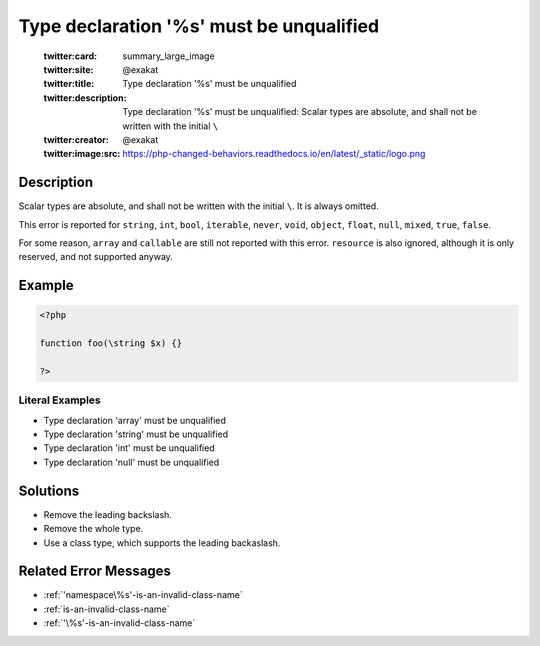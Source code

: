 .. _type-declaration-'%s'-must-be-unqualified:

Type declaration '%s' must be unqualified
-----------------------------------------
 
	.. meta::
		:description:
			Type declaration '%s' must be unqualified: Scalar types are absolute, and shall not be written with the initial ``\``.

	    :og:image: https://php-changed-behaviors.readthedocs.io/en/latest/_static/logo.png
		:og:type: article
		:og:title: Type declaration &#039;%s&#039; must be unqualified
		:og:description: Scalar types are absolute, and shall not be written with the initial ``\``
		:og:url: https://php-errors.readthedocs.io/en/latest/messages/type-declaration-%27%25s%27-must-be-unqualified.html
	    :og:locale: en

	:twitter:card: summary_large_image
	:twitter:site: @exakat
	:twitter:title: Type declaration '%s' must be unqualified
	:twitter:description: Type declaration '%s' must be unqualified: Scalar types are absolute, and shall not be written with the initial ``\``
	:twitter:creator: @exakat
	:twitter:image:src: https://php-changed-behaviors.readthedocs.io/en/latest/_static/logo.png
Description
___________
 
Scalar types are absolute, and shall not be written with the initial ``\``. It is always omitted. 

This error is reported for ``string``, ``int``, ``bool``, ``iterable``, ``never``, ``void``, ``object``, ``float``, ``null``, ``mixed``, ``true``, ``false``.

For some reason, ``array`` and ``callable`` are still not reported with this error. ``resource`` is also ignored, although it is only reserved, and not supported anyway.


Example
_______

.. code-block:: php

   <?php
   
   function foo(\string $x) {}
   
   ?>


Literal Examples
****************
+ Type declaration 'array' must be unqualified
+ Type declaration 'string' must be unqualified
+ Type declaration 'int' must be unqualified
+ Type declaration 'null' must be unqualified

Solutions
_________

+ Remove the leading backslash.
+ Remove the whole type.
+ Use a class type, which supports the leading backaslash.

Related Error Messages
______________________

+ :ref:`'namespace\%s'-is-an-invalid-class-name`
+ :ref:`is-an-invalid-class-name`
+ :ref:`'\%s'-is-an-invalid-class-name`

